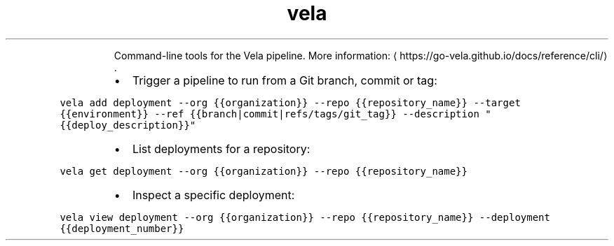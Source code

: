 .TH vela
.PP
.RS
Command\-line tools for the Vela pipeline.
More information: \[la]https://go-vela.github.io/docs/reference/cli/\[ra]\&.
.RE
.RS
.IP \(bu 2
Trigger a pipeline to run from a Git branch, commit or tag:
.RE
.PP
\fB\fCvela add deployment \-\-org {{organization}} \-\-repo {{repository_name}} \-\-target {{environment}} \-\-ref {{branch|commit|refs/tags/git_tag}} \-\-description "{{deploy_description}}"\fR
.RS
.IP \(bu 2
List deployments for a repository:
.RE
.PP
\fB\fCvela get deployment \-\-org {{organization}} \-\-repo {{repository_name}}\fR
.RS
.IP \(bu 2
Inspect a specific deployment:
.RE
.PP
\fB\fCvela view deployment \-\-org {{organization}} \-\-repo {{repository_name}} \-\-deployment {{deployment_number}}\fR
